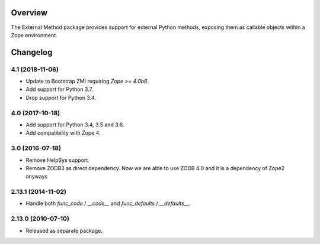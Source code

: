 Overview
========

The External Method package provides support for external Python methods,
exposing them as callable objects within a Zope environment.

Changelog
=========

4.1 (2018-11-06)
----------------

- Update to Bootstrap ZMI requiring `Zope >= 4.0b6`.

- Add support for Python 3.7.

- Drop support for Python 3.4.

4.0 (2017-10-18)
----------------

- Add support for Python 3.4, 3.5 and 3.6.

- Add compatibility with Zope 4.

3.0 (2016-07-18)
----------------

- Remove HelpSys support.

- Remove ZODB3 as direct dependency. Now we are able to use ZODB 4.0
  and it is a dependency of Zope2 anyways

2.13.1 (2014-11-02)
-------------------

- Handle both `func_code` / `__code__` and `func_defaults` / `__defaults__`.

2.13.0 (2010-07-10)
-------------------

- Released as separate package.


